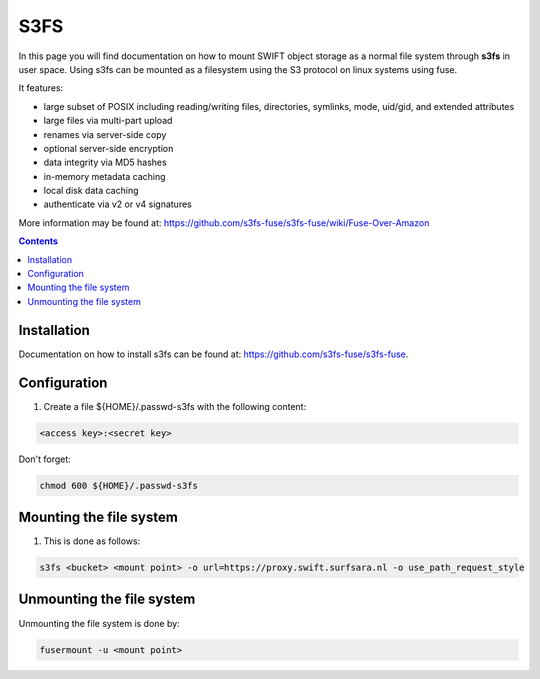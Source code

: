 .. _s3fs:

****
S3FS
****

In this page you will find documentation on how to mount SWIFT object storage as a normal file system through **s3fs** in user space. Using s3fs can be mounted as a filesystem using the S3 protocol on linux systems using fuse.
 
It features:

- large subset of POSIX including reading/writing files, directories, symlinks, mode, uid/gid, and extended attributes
- large files via multi-part upload
- renames via server-side copy
- optional server-side encryption
- data integrity via MD5 hashes
- in-memory metadata caching
- local disk data caching
- authenticate via v2 or v4 signatures

More information may be found at: https://github.com/s3fs-fuse/s3fs-fuse/wiki/Fuse-Over-Amazon

.. contents:: 
    :depth: 4

============
Installation
============

Documentation on how to install s3fs can be found at: https://github.com/s3fs-fuse/s3fs-fuse. 

============
Configuration
============

1. Create a file ${HOME}/.passwd-s3fs with the following content:

.. code-block:: console

    <access key>:<secret key>

Don't forget:

.. code-block:: console

    chmod 600 ${HOME}/.passwd-s3fs

========================
Mounting the file system
========================

1. This is done as follows:

.. code-block:: console

    s3fs <bucket> <mount point> -o url=https://proxy.swift.surfsara.nl -o use_path_request_style

==========================
Unmounting the file system
==========================

Unmounting the file system is done by:

.. code-block:: console

    fusermount -u <mount point>
